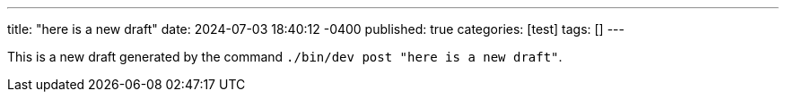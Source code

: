 ---
title: "here is a new draft"
date: 2024-07-03 18:40:12 -0400
published: true
categories: [test]
tags: []
---

This is a new draft generated by the command `./bin/dev post "here is a new draft"`.
